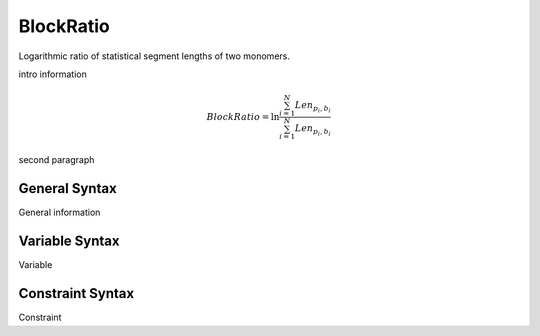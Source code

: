 .. _param_kuhnratio_sub

BlockRatio
----------

.. summary

Logarithmic ratio of statistical segment lengths of two monomers.

.. summary

intro information

.. math::
    BlockRatio = \ln \frac{\sum_{i=1}^{N} Len_{p_i,b_i}}{\sum_{i=1}^{N} Len_{p_i,b_i}}

second paragraph

General Syntax
..............

General information

Variable Syntax
...............

Variable

Constraint Syntax
.................

Constraint

